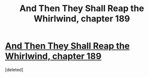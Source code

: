 #+TITLE: And Then They Shall Reap the Whirlwind, chapter 189

* [[http://otherhistory.proboards.com/post/6010/thread][And Then They Shall Reap the Whirlwind, chapter 189]]
:PROPERTIES:
:Score: 1
:DateUnix: 1461404474.0
:DateShort: 2016-Apr-23
:END:
[deleted]

